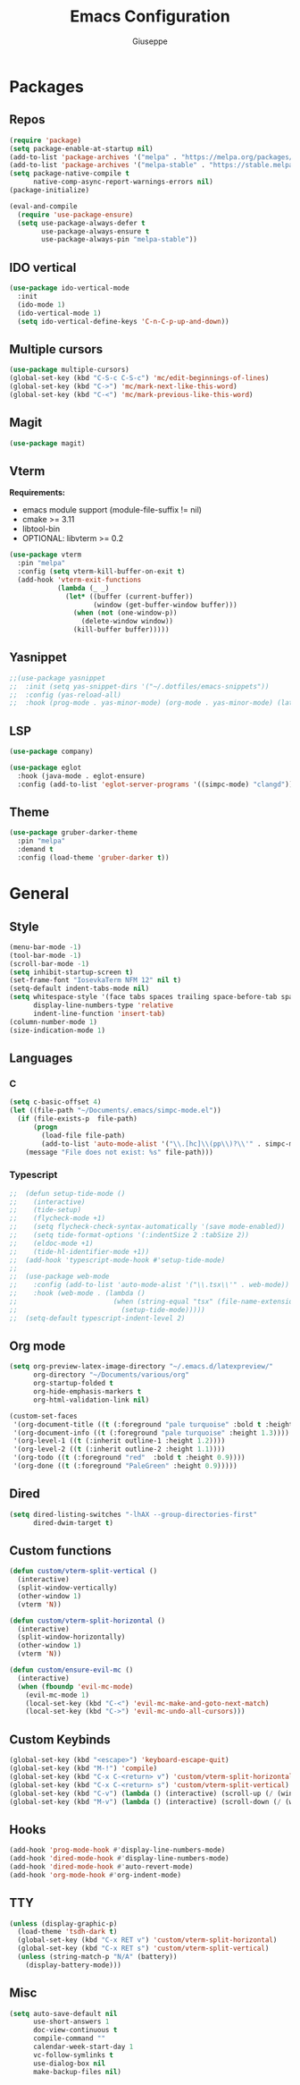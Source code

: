 #+TITLE:Emacs Configuration
#+AUTHOR: Giuseppe
#+PROPERTY: header-args :tangle ~/.emacs

* Packages
** Repos
#+begin_src emacs-lisp
  (require 'package)
  (setq package-enable-at-startup nil)
  (add-to-list 'package-archives '("melpa" . "https://melpa.org/packages/") t)
  (add-to-list 'package-archives '("melpa-stable" . "https://stable.melpa.org/packages/") t)
  (setq package-native-compile t
        native-comp-async-report-warnings-errors nil)
  (package-initialize)

  (eval-and-compile
    (require 'use-package-ensure)
    (setq use-package-always-defer t
          use-package-always-ensure t
          use-package-always-pin "melpa-stable"))
#+end_src
** IDO vertical
#+begin_src emacs-lisp
  (use-package ido-vertical-mode
    :init
    (ido-mode 1)
    (ido-vertical-mode 1)
    (setq ido-vertical-define-keys 'C-n-C-p-up-and-down))
#+end_src
** Multiple cursors
#+begin_src emacs-lisp
  (use-package multiple-cursors)
  (global-set-key (kbd "C-S-c C-S-c") 'mc/edit-beginnings-of-lines)
  (global-set-key (kbd "C->") 'mc/mark-next-like-this-word)
  (global-set-key (kbd "C-<") 'mc/mark-previous-like-this-word)
#+end_src
** Magit
#+begin_src emacs-lisp
  (use-package magit)
#+end_src
** Vterm
*Requirements:*
- emacs module support (module-file-suffix != nil)
- cmake >= 3.11
- libtool-bin
- OPTIONAL: libvterm >= 0.2
#+begin_src emacs-lisp
  (use-package vterm
    :pin "melpa"
    :config (setq vterm-kill-buffer-on-exit t)
    (add-hook 'vterm-exit-functions
              (lambda (_ _)
                (let* ((buffer (current-buffer))
                       (window (get-buffer-window buffer)))
                  (when (not (one-window-p))
                    (delete-window window))
                  (kill-buffer buffer)))))
#+end_src
** Yasnippet
#+begin_src emacs-lisp
  ;;(use-package yasnippet
  ;;  :init (setq yas-snippet-dirs '("~/.dotfiles/emacs-snippets"))
  ;;  :config (yas-reload-all)
  ;;  :hook (prog-mode . yas-minor-mode) (org-mode . yas-minor-mode) (latex-mode . yas-minor-mode))
#+end_src
** LSP
#+begin_src emacs-lisp
  (use-package company)

  (use-package eglot
    :hook (java-mode . eglot-ensure)
    :config (add-to-list 'eglot-server-programs '((simpc-mode) "clangd")))
#+end_src
** Theme
#+begin_src emacs-lisp
  (use-package gruber-darker-theme
    :pin "melpa"
    :demand t
    :config (load-theme 'gruber-darker t))
#+end_src
* General
** Style
#+begin_src emacs-lisp
  (menu-bar-mode -1)
  (tool-bar-mode -1)
  (scroll-bar-mode -1)
  (setq inhibit-startup-screen t)
  (set-frame-font "IosevkaTerm NFM 12" nil t)
  (setq-default indent-tabs-mode nil)
  (setq whitespace-style '(face tabs spaces trailing space-before-tab space-after-tab space-mark tab-mark)
        display-line-numbers-type 'relative
        indent-line-function 'insert-tab)
  (column-number-mode 1)
  (size-indication-mode 1)
#+end_src
** Languages
*** C
#+begin_src emacs-lisp
  (setq c-basic-offset 4)
  (let ((file-path "~/Documents/.emacs/simpc-mode.el"))
    (if (file-exists-p  file-path)
        (progn
          (load-file file-path)
          (add-to-list 'auto-mode-alist '("\\.[hc]\\(pp\\)?\\'" . simpc-mode)))
      (message "File does not exist: %s" file-path)))
#+end_src
*** Typescript
#+begin_src emacs-lisp
  ;;  (defun setup-tide-mode ()
  ;;    (interactive)
  ;;    (tide-setup)
  ;;    (flycheck-mode +1)
  ;;    (setq flycheck-check-syntax-automatically '(save mode-enabled))
  ;;    (setq tide-format-options '(:indentSize 2 :tabSize 2))
  ;;    (eldoc-mode +1)
  ;;    (tide-hl-identifier-mode +1))
  ;;  (add-hook 'typescript-mode-hook #'setup-tide-mode)
  ;;
  ;;  (use-package web-mode
  ;;    :config (add-to-list 'auto-mode-alist '("\\.tsx\\'" . web-mode))
  ;;    :hook (web-mode . (lambda ()
  ;;                        (when (string-equal "tsx" (file-name-extension buffer-file-name))
  ;;                          (setup-tide-mode)))))
  ;;  (setq-default typescript-indent-level 2)
#+end_src
** Org mode
#+begin_src emacs-lisp
  (setq org-preview-latex-image-directory "~/.emacs.d/latexpreview/"
        org-directory "~/Documents/various/org"
        org-startup-folded t
        org-hide-emphasis-markers t
        org-html-validation-link nil)

  (custom-set-faces
   '(org-document-title ((t (:foreground "pale turquoise" :bold t :height 1.5))))
   '(org-document-info ((t (:foreground "pale turquoise" :height 1.3))))
   '(org-level-1 ((t (:inherit outline-1 :height 1.2))))
   '(org-level-2 ((t (:inherit outline-2 :height 1.1))))
   '(org-todo ((t (:foreground "red"  :bold t :height 0.9))))
   '(org-done ((t (:foreground "PaleGreen" :height 0.9)))))
#+end_src
** Dired
#+begin_src emacs-lisp
  (setq dired-listing-switches "-lhAX --group-directories-first"
        dired-dwim-target t)
#+end_src
** Custom functions
#+begin_src emacs-lisp
  (defun custom/vterm-split-vertical ()
    (interactive)
    (split-window-vertically)
    (other-window 1)
    (vterm 'N))

  (defun custom/vterm-split-horizontal ()
    (interactive)
    (split-window-horizontally)
    (other-window 1)
    (vterm 'N))

  (defun custom/ensure-evil-mc ()
    (interactive)
    (when (fboundp 'evil-mc-mode)
      (evil-mc-mode 1)
      (local-set-key (kbd "C-<") 'evil-mc-make-and-goto-next-match)
      (local-set-key (kbd "C->") 'evil-mc-undo-all-cursors)))
#+end_src
** Custom Keybinds
#+begin_src emacs-lisp
  (global-set-key (kbd "<escape>") 'keyboard-escape-quit)
  (global-set-key (kbd "M-!") 'compile)
  (global-set-key (kbd "C-x C-<return> v") 'custom/vterm-split-horizontal)
  (global-set-key (kbd "C-x C-<return> s") 'custom/vterm-split-vertical)
  (global-set-key (kbd "C-v") (lambda () (interactive) (scroll-up (/ (window-body-height) 2))))
  (global-set-key (kbd "M-v") (lambda () (interactive) (scroll-down (/ (window-body-height) 2))))
#+end_src
** Hooks
#+begin_src emacs-lisp
  (add-hook 'prog-mode-hook #'display-line-numbers-mode)
  (add-hook 'dired-mode-hook #'display-line-numbers-mode)
  (add-hook 'dired-mode-hook #'auto-revert-mode)
  (add-hook 'org-mode-hook #'org-indent-mode)
#+end_src
** TTY
#+begin_src emacs-lisp
  (unless (display-graphic-p)
    (load-theme 'tsdh-dark t)
    (global-set-key (kbd "C-x RET v") 'custom/vterm-split-horizontal)
    (global-set-key (kbd "C-x RET s") 'custom/vterm-split-vertical)
    (unless (string-match-p "N/A" (battery))
      (display-battery-mode)))
#+end_src
** Misc
#+begin_src emacs-lisp
  (setq auto-save-default nil
        use-short-answers 1
        doc-view-continuous t
        compile-command ""
        calendar-week-start-day 1
        vc-follow-symlinks t
        use-dialog-box nil
        make-backup-files nil)
#+end_src
